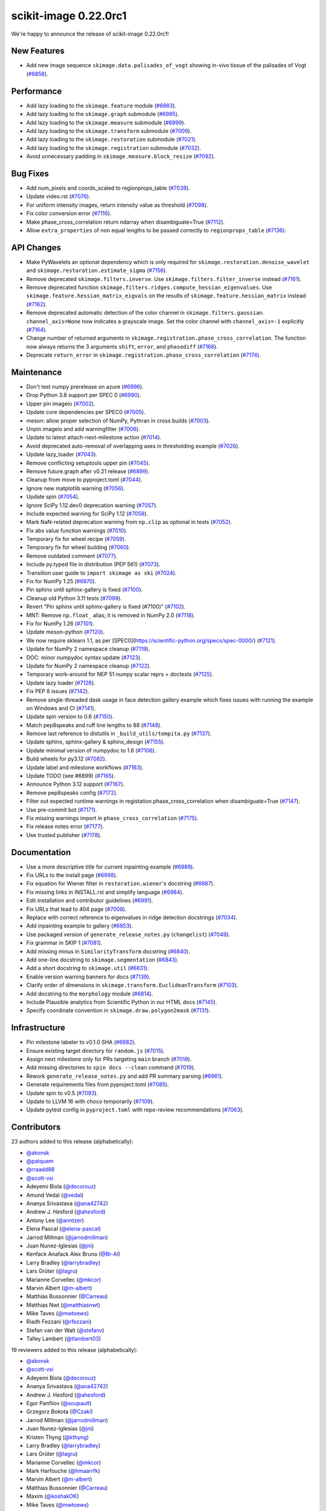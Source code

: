 scikit-image 0.22.0rc1
======================

We're happy to announce the release of scikit-image 0.22.0rc1!

New Features
------------

- Add new image sequence ``skimage.data.palisades_of_vogt`` showing in-vivo tissue of the palisades of Vogt (`#6858 <https://github.com/scikit-image/scikit-image/pull/6858>`_).

Performance
-----------

- Add lazy loading to the ``skimage.feature`` module (`#6983 <https://github.com/scikit-image/scikit-image/pull/6983>`_).
- Add lazy loading to the ``skimage.graph`` submodule (`#6985 <https://github.com/scikit-image/scikit-image/pull/6985>`_).
- Add lazy loading to the ``skimage.measure`` submodule (`#6999 <https://github.com/scikit-image/scikit-image/pull/6999>`_).
- Add lazy loading to the ``skimage.transform`` submodule (`#7009 <https://github.com/scikit-image/scikit-image/pull/7009>`_).
- Add lazy loading to the ``skimage.restoration`` submodule (`#7021 <https://github.com/scikit-image/scikit-image/pull/7021>`_).
- Add lazy loading to the ``skimage.registration`` submodule (`#7032 <https://github.com/scikit-image/scikit-image/pull/7032>`_).
- Avoid unnecessary padding in ``skimage.measure.block_resize`` (`#7092 <https://github.com/scikit-image/scikit-image/pull/7092>`_).

Bug Fixes
---------

- Add num_pixels and coords_scaled to regionprops_table (`#7039 <https://github.com/scikit-image/scikit-image/pull/7039>`_).
- Update video.rst (`#7076 <https://github.com/scikit-image/scikit-image/pull/7076>`_).
- For uniform intensity images, return intensity value as threshold (`#7098 <https://github.com/scikit-image/scikit-image/pull/7098>`_).
- Fix color conversion error (`#7116 <https://github.com/scikit-image/scikit-image/pull/7116>`_).
- Make phase_cross_correlation return ndarray when disambiguate=True (`#7112 <https://github.com/scikit-image/scikit-image/pull/7112>`_).
- Allow ``extra_properties`` of non equal lengths to be passed correctly to ``regionprops_table`` (`#7136 <https://github.com/scikit-image/scikit-image/pull/7136>`_).

API Changes
-----------

- Make PyWavelets an optional dependency which is only required for  ``skimage.restoration.denoise_wavelet`` and ``skimage.restoration.estimate_sigma`` (`#7156 <https://github.com/scikit-image/scikit-image/pull/7156>`_).
- Remove deprecated ``skimage.filters.inverse``. Use ``skimage.filters.filter_inverse`` instead (`#7161 <https://github.com/scikit-image/scikit-image/pull/7161>`_).
- Remove deprecated function ``skimage.filters.ridges.compute_hessian_eigenvalues``.  Use ``skimage.feature.hessian_matrix_eigvals`` on the results of  ``skimage.feature.hessian_matrix`` instead (`#7162 <https://github.com/scikit-image/scikit-image/pull/7162>`_).
- Remove deprecated automatic detection of the color channel in  ``skimage.filters.gaussian``. ``channel_axis=None`` now indicates a grayscale image. Set the color channel with ``channel_axis=-1`` explicitly (`#7164 <https://github.com/scikit-image/scikit-image/pull/7164>`_).
- Change number of returned arguments in ``skimage.registration.phase_cross_correlation``. The function now always returns the 3 arguments ``shift``, ``error``, and ``phasediff`` (`#7166 <https://github.com/scikit-image/scikit-image/pull/7166>`_).
- Deprecate ``return_error`` in ``skimage.registration.phase_cross_correlation`` (`#7174 <https://github.com/scikit-image/scikit-image/pull/7174>`_).

Maintenance
-----------

- Don't test numpy prerelease on azure (`#6996 <https://github.com/scikit-image/scikit-image/pull/6996>`_).
- Drop Python 3.8 support per SPEC 0 (`#6990 <https://github.com/scikit-image/scikit-image/pull/6990>`_).
- Upper pin imageio (`#7002 <https://github.com/scikit-image/scikit-image/pull/7002>`_).
- Update core dependencies per SPEC0 (`#7005 <https://github.com/scikit-image/scikit-image/pull/7005>`_).
- meson: allow proper selection of NumPy, Pythran in cross builds (`#7003 <https://github.com/scikit-image/scikit-image/pull/7003>`_).
- Unpin imageio and add warningfilter (`#7006 <https://github.com/scikit-image/scikit-image/pull/7006>`_).
- Update to latest attach-next-milestone action (`#7014 <https://github.com/scikit-image/scikit-image/pull/7014>`_).
- Avoid deprecated auto-removal of overlapping axes in thresholding example (`#7026 <https://github.com/scikit-image/scikit-image/pull/7026>`_).
- Update lazy_loader (`#7043 <https://github.com/scikit-image/scikit-image/pull/7043>`_).
- Remove conflicting setuptools upper pin (`#7045 <https://github.com/scikit-image/scikit-image/pull/7045>`_).
- Remove future.graph after v0.21 release (`#6899 <https://github.com/scikit-image/scikit-image/pull/6899>`_).
- Cleanup from move to pyproject.toml (`#7044 <https://github.com/scikit-image/scikit-image/pull/7044>`_).
- Ignore new matplotlib warning (`#7056 <https://github.com/scikit-image/scikit-image/pull/7056>`_).
- Update spin (`#7054 <https://github.com/scikit-image/scikit-image/pull/7054>`_).
- Ignore SciPy 1.12.dev0 deprecation warning (`#7057 <https://github.com/scikit-image/scikit-image/pull/7057>`_).
- Include expected warning for SciPy 1.12 (`#7058 <https://github.com/scikit-image/scikit-image/pull/7058>`_).
- Mark NaN-related deprecation warning from ``np.clip`` as optional in tests (`#7052 <https://github.com/scikit-image/scikit-image/pull/7052>`_).
- Fix abs value function warnings (`#7010 <https://github.com/scikit-image/scikit-image/pull/7010>`_).
- Temporary fix for wheel recipe (`#7059 <https://github.com/scikit-image/scikit-image/pull/7059>`_).
- Temporary fix for wheel building (`#7060 <https://github.com/scikit-image/scikit-image/pull/7060>`_).
- Remove outdated comment (`#7077 <https://github.com/scikit-image/scikit-image/pull/7077>`_).
- Include py.typed file in distribution (PEP 561) (`#7073 <https://github.com/scikit-image/scikit-image/pull/7073>`_).
- Transition user guide to ``import skimage as ski`` (`#7024 <https://github.com/scikit-image/scikit-image/pull/7024>`_).
- Fix for NumPy 1.25 (`#6970 <https://github.com/scikit-image/scikit-image/pull/6970>`_).
- Pin sphinx until sphinx-gallery is fixed (`#7100 <https://github.com/scikit-image/scikit-image/pull/7100>`_).
- Cleanup old Python 3.11 tests (`#7099 <https://github.com/scikit-image/scikit-image/pull/7099>`_).
- Revert "Pin sphinx until sphinx-gallery is fixed (#7100)" (`#7102 <https://github.com/scikit-image/scikit-image/pull/7102>`_).
- MNT: Remove ``np.float_`` alias; it is removed in NumPy 2.0 (`#7118 <https://github.com/scikit-image/scikit-image/pull/7118>`_).
- Fix for NumPy 1.26 (`#7101 <https://github.com/scikit-image/scikit-image/pull/7101>`_).
- Update meson-python (`#7120 <https://github.com/scikit-image/scikit-image/pull/7120>`_).
- We now require sklearn 1.1, as per [SPEC0](https://scientific-python.org/specs/spec-0000/) (`#7121 <https://github.com/scikit-image/scikit-image/pull/7121>`_).
- Update for NumPy 2 namespace cleanup (`#7119 <https://github.com/scikit-image/scikit-image/pull/7119>`_).
- DOC: minor numpydoc syntax update (`#7123 <https://github.com/scikit-image/scikit-image/pull/7123>`_).
- Update for NumPy 2 namespace cleanup (`#7122 <https://github.com/scikit-image/scikit-image/pull/7122>`_).
- Temporary work-around for NEP 51 numpy scalar reprs + doctests (`#7125 <https://github.com/scikit-image/scikit-image/pull/7125>`_).
- Update lazy loader (`#7126 <https://github.com/scikit-image/scikit-image/pull/7126>`_).
- Fix PEP 8 issues (`#7142 <https://github.com/scikit-image/scikit-image/pull/7142>`_).
- Remove single-threaded dask usage in face detection gallery example which fixes issues with running the example on Windows and CI (`#7141 <https://github.com/scikit-image/scikit-image/pull/7141>`_).
- Update spin version to 0.6 (`#7150 <https://github.com/scikit-image/scikit-image/pull/7150>`_).
- Match pep8speaks and ruff line lengths to 88 (`#7148 <https://github.com/scikit-image/scikit-image/pull/7148>`_).
- Remove last reference to distutils in ``_build_utils/tempita.py`` (`#7137 <https://github.com/scikit-image/scikit-image/pull/7137>`_).
- Update sphinx, sphinx-gallery & sphinx_design (`#7155 <https://github.com/scikit-image/scikit-image/pull/7155>`_).
- Update minimal version of numpydoc to 1.6 (`#7106 <https://github.com/scikit-image/scikit-image/pull/7106>`_).
- Build wheels for py3.12 (`#7082 <https://github.com/scikit-image/scikit-image/pull/7082>`_).
- Update label and milestone workflows (`#7163 <https://github.com/scikit-image/scikit-image/pull/7163>`_).
- Update TODO (see #6899) (`#7165 <https://github.com/scikit-image/scikit-image/pull/7165>`_).
- Announce Python 3.12 support (`#7167 <https://github.com/scikit-image/scikit-image/pull/7167>`_).
- Remove pep8speaks config (`#7172 <https://github.com/scikit-image/scikit-image/pull/7172>`_).
- Filter out expected runtime warnings in registation.phase_cross_correlation when disambiguate=True (`#7147 <https://github.com/scikit-image/scikit-image/pull/7147>`_).
- Use pre-commit bot (`#7171 <https://github.com/scikit-image/scikit-image/pull/7171>`_).
- Fix missing warnings import in ``phase_cross_correlation`` (`#7175 <https://github.com/scikit-image/scikit-image/pull/7175>`_).
- Fix release notes error (`#7177 <https://github.com/scikit-image/scikit-image/pull/7177>`_).
- Use trusted publisher (`#7178 <https://github.com/scikit-image/scikit-image/pull/7178>`_).

Documentation
-------------

- Use a more descriptive title for current inpainting example (`#6989 <https://github.com/scikit-image/scikit-image/pull/6989>`_).
- Fix URLs to the install page (`#6998 <https://github.com/scikit-image/scikit-image/pull/6998>`_).
- Fix equation for Wiener filter in ``restoration.wiener``'s docstring (`#6987 <https://github.com/scikit-image/scikit-image/pull/6987>`_).
- Fix missing links in INSTALL.rst and simplify language (`#6984 <https://github.com/scikit-image/scikit-image/pull/6984>`_).
- Edit installation and contributor guidelines (`#6991 <https://github.com/scikit-image/scikit-image/pull/6991>`_).
- Fix URLs that lead to 404 page (`#7008 <https://github.com/scikit-image/scikit-image/pull/7008>`_).
- Replace with correct reference to eigenvalues in ridge detection docstrings (`#7034 <https://github.com/scikit-image/scikit-image/pull/7034>`_).
- Add inpainting example to gallery (`#6853 <https://github.com/scikit-image/scikit-image/pull/6853>`_).
- Use packaged version of ``generate_release_notes.py`` (``changelist``) (`#7049 <https://github.com/scikit-image/scikit-image/pull/7049>`_).
- Fix grammar in SKIP 1 (`#7081 <https://github.com/scikit-image/scikit-image/pull/7081>`_).
- Add missing minus in ``SimilarityTransform`` docstring (`#6840 <https://github.com/scikit-image/scikit-image/pull/6840>`_).
- Add one-line docstring to ``skimage.segmentation`` (`#6843 <https://github.com/scikit-image/scikit-image/pull/6843>`_).
- Add a short docstring to ``skimage.util`` (`#6831 <https://github.com/scikit-image/scikit-image/pull/6831>`_).
- Enable version warning banners for docs (`#7139 <https://github.com/scikit-image/scikit-image/pull/7139>`_).
- Clarify order of dimensions in ``skimage.transform.EuclideanTransform`` (`#7103 <https://github.com/scikit-image/scikit-image/pull/7103>`_).
- Add docstring to the ``morphology`` module (`#6814 <https://github.com/scikit-image/scikit-image/pull/6814>`_).
- Include Plausible analytics from Scientific Python in our HTML docs (`#7145 <https://github.com/scikit-image/scikit-image/pull/7145>`_).
- Specify coordinate convention in ``skimage.draw.polygon2mask`` (`#7131 <https://github.com/scikit-image/scikit-image/pull/7131>`_).

Infrastructure
--------------

- Pin milestone labeler to v0.1.0 SHA (`#6982 <https://github.com/scikit-image/scikit-image/pull/6982>`_).
- Ensure existing target directory for ``random.js`` (`#7015 <https://github.com/scikit-image/scikit-image/pull/7015>`_).
- Assign next milestone only for PRs targeting ``main`` branch (`#7018 <https://github.com/scikit-image/scikit-image/pull/7018>`_).
- Add missing directories to ``spin docs --clean`` command (`#7019 <https://github.com/scikit-image/scikit-image/pull/7019>`_).
- Rework ``generate_release_notes.py`` and add PR summary parsing (`#6961 <https://github.com/scikit-image/scikit-image/pull/6961>`_).
- Generate requirements files from pyproject.toml (`#7085 <https://github.com/scikit-image/scikit-image/pull/7085>`_).
- Update spin to v0.5 (`#7093 <https://github.com/scikit-image/scikit-image/pull/7093>`_).
- Update to LLVM 16 with choco temporarily (`#7109 <https://github.com/scikit-image/scikit-image/pull/7109>`_).
- Update pytest config in ``pyproject.toml`` with repo-review recommendations (`#7063 <https://github.com/scikit-image/scikit-image/pull/7063>`_).

Contributors
------------

23 authors added to this release (alphabetically):

- `@akonsk <https://github.com/akonsk>`_
- `@patquem <https://github.com/patquem>`_
- `@rraadd88 <https://github.com/rraadd88>`_
- `@scott-vsi <https://github.com/scott-vsi>`_
- Adeyemi Biola  (`@decorouz <https://github.com/decorouz>`_)
- Amund Vedal (`@vedal <https://github.com/vedal>`_)
- Ananya Srivastava (`@ana42742 <https://github.com/ana42742>`_)
- Andrew J. Hesford (`@ahesford <https://github.com/ahesford>`_)
- Antony Lee (`@anntzer <https://github.com/anntzer>`_)
- Elena Pascal (`@elena-pascal <https://github.com/elena-pascal>`_)
- Jarrod Millman (`@jarrodmillman <https://github.com/jarrodmillman>`_)
- Juan Nunez-Iglesias (`@jni <https://github.com/jni>`_)
- Kenfack Anafack Alex Bruno (`@Br-Al <https://github.com/Br-Al>`_)
- Larry Bradley (`@larrybradley <https://github.com/larrybradley>`_)
- Lars Grüter (`@lagru <https://github.com/lagru>`_)
- Marianne Corvellec (`@mkcor <https://github.com/mkcor>`_)
- Marvin Albert (`@m-albert <https://github.com/m-albert>`_)
- Matthias Bussonnier (`@Carreau <https://github.com/Carreau>`_)
- Matthias Nwt (`@matthiasnwt <https://github.com/matthiasnwt>`_)
- Mike Taves (`@mwtoews <https://github.com/mwtoews>`_)
- Riadh Fezzani (`@rfezzani <https://github.com/rfezzani>`_)
- Stefan van der Walt (`@stefanv <https://github.com/stefanv>`_)
- Talley Lambert (`@tlambert03 <https://github.com/tlambert03>`_)

19 reviewers added to this release (alphabetically):

- `@akonsk <https://github.com/akonsk>`_
- `@scott-vsi <https://github.com/scott-vsi>`_
- Adeyemi Biola  (`@decorouz <https://github.com/decorouz>`_)
- Ananya Srivastava (`@ana42742 <https://github.com/ana42742>`_)
- Andrew J. Hesford (`@ahesford <https://github.com/ahesford>`_)
- Egor Panfilov (`@soupault <https://github.com/soupault>`_)
- Grzegorz Bokota (`@Czaki <https://github.com/Czaki>`_)
- Jarrod Millman (`@jarrodmillman <https://github.com/jarrodmillman>`_)
- Juan Nunez-Iglesias (`@jni <https://github.com/jni>`_)
- Kristen Thyng (`@kthyng <https://github.com/kthyng>`_)
- Larry Bradley (`@larrybradley <https://github.com/larrybradley>`_)
- Lars Grüter (`@lagru <https://github.com/lagru>`_)
- Marianne Corvellec (`@mkcor <https://github.com/mkcor>`_)
- Mark Harfouche (`@hmaarrfk <https://github.com/hmaarrfk>`_)
- Marvin Albert (`@m-albert <https://github.com/m-albert>`_)
- Matthias Bussonnier (`@Carreau <https://github.com/Carreau>`_)
- Maxim (`@koshakOK <https://github.com/koshakOK>`_)
- Mike Taves (`@mwtoews <https://github.com/mwtoews>`_)
- Stefan van der Walt (`@stefanv <https://github.com/stefanv>`_)

_These lists are automatically generated, and may not be complete or may contain duplicates._

